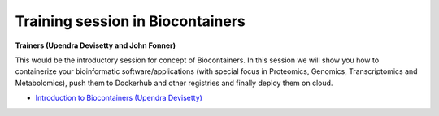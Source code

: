 Training session in Biocontainers
---------------------------------

**Trainers (Upendra Devisetty and John Fonner)**

This would be the introductory session for concept of Biocontainers. In this session 
we will show you how to containerize your bioinformatic software/applications 
(with special focus in Proteomics, Genomics, Transcriptomics and Metabolomics), push 
them to Dockerhub and other registries and finally deploy them on cloud.

- `Introduction to Biocontainers (Upendra Devisetty) <../biocontainers.html>`_